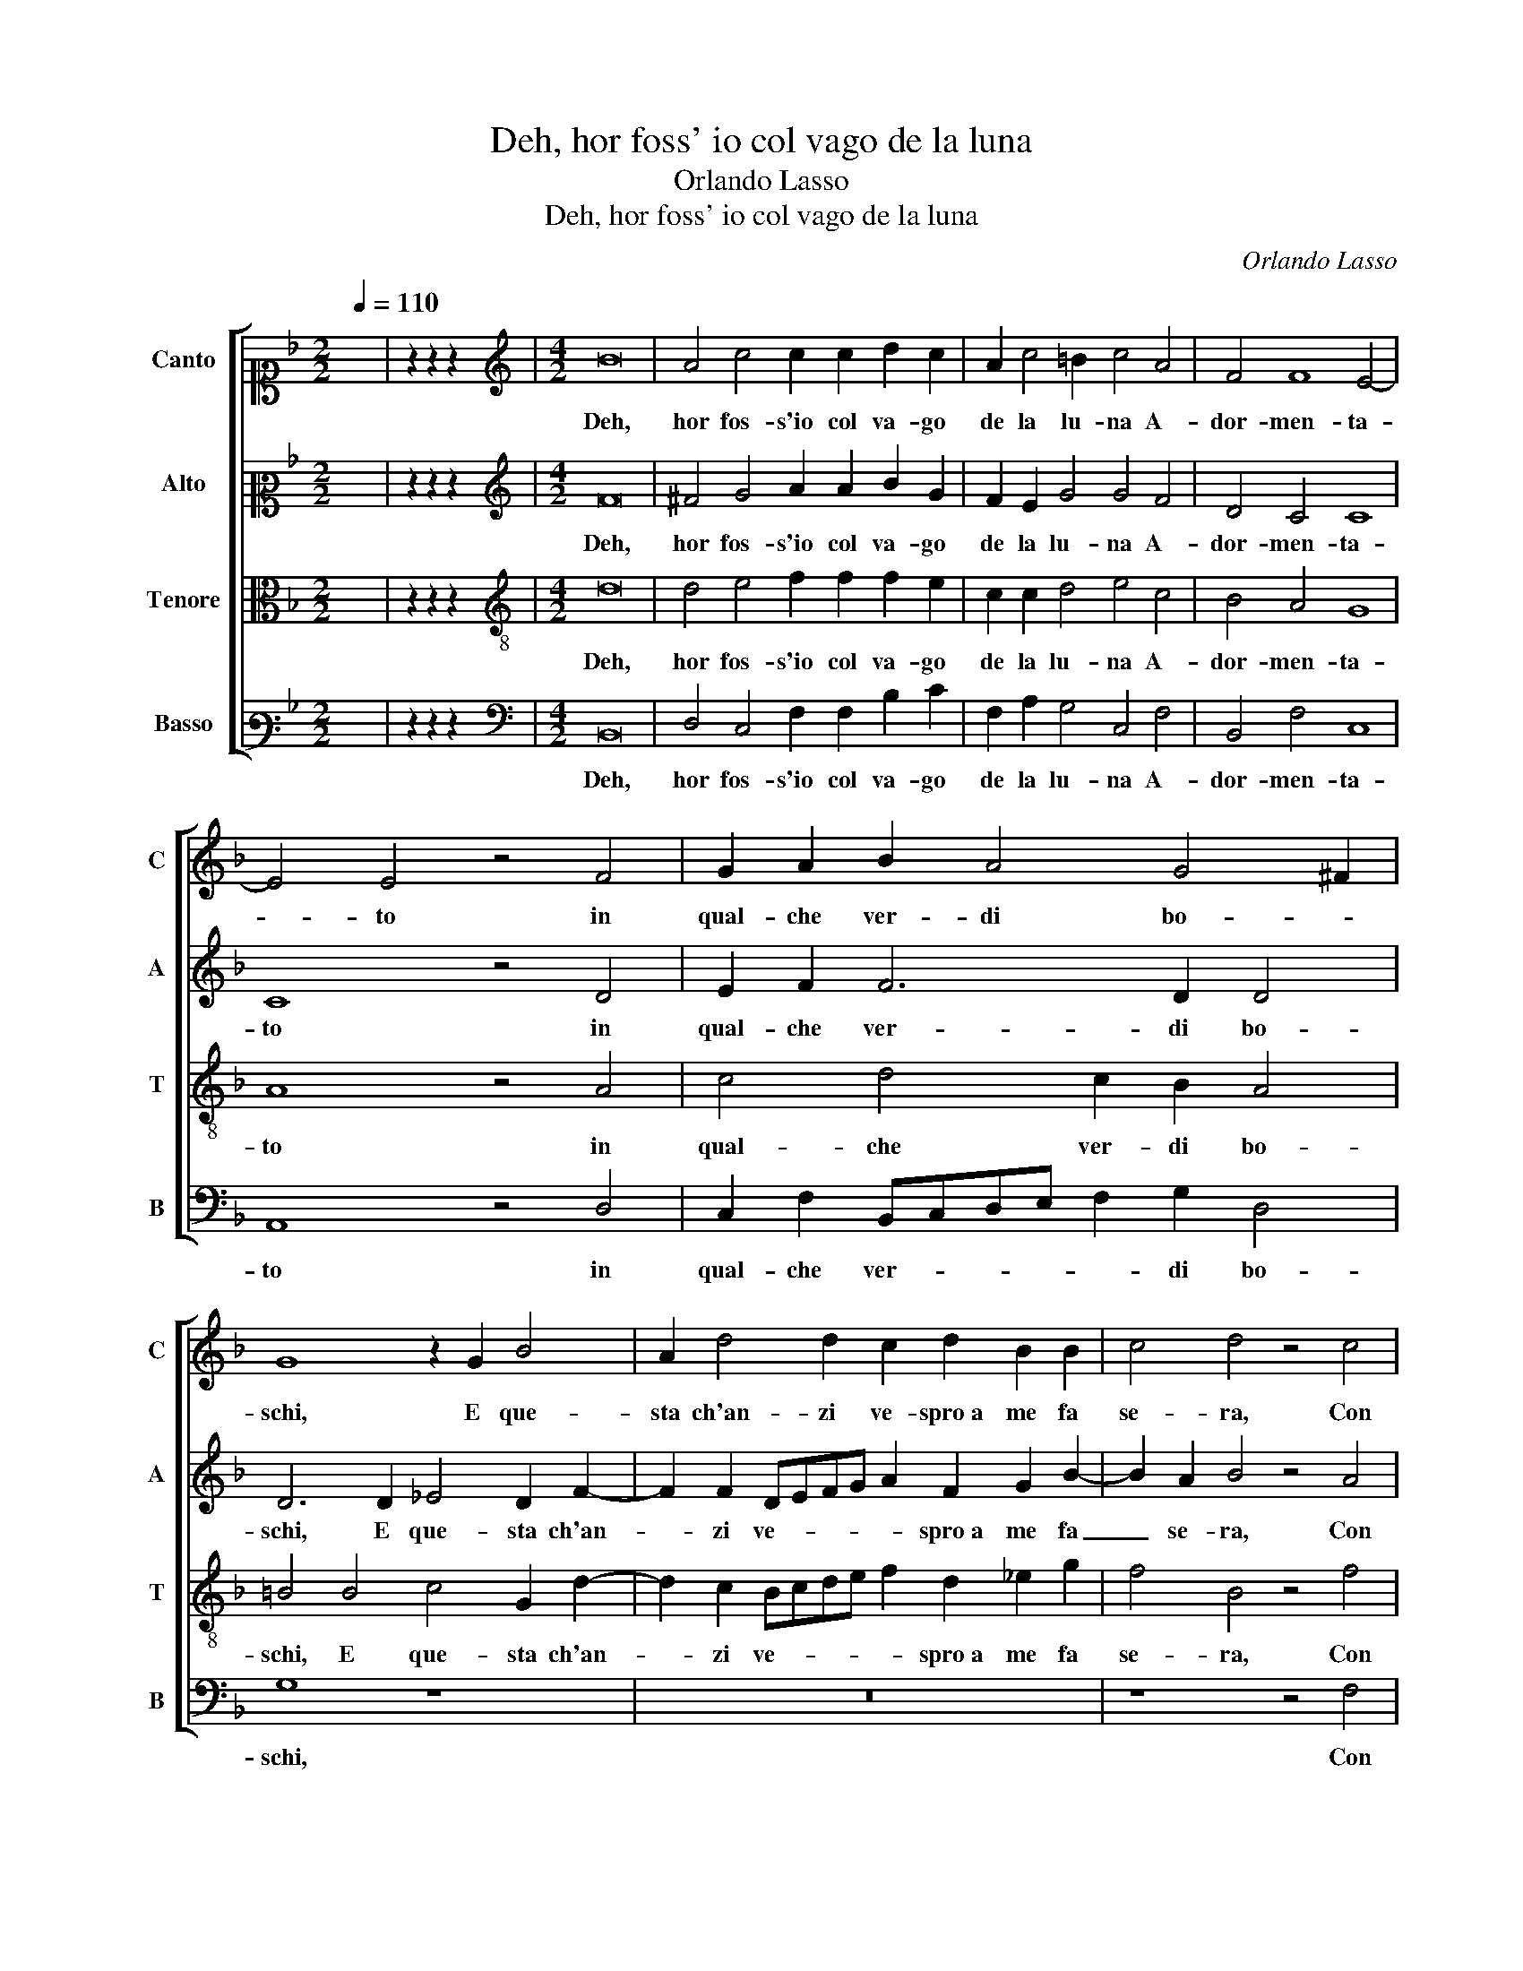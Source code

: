 X:1
T:Deh, hor foss' io col vago de la luna
T:Orlando Lasso
T:Deh, hor foss' io col vago de la luna
C:Orlando Lasso
%%score [ 1 2 3 4 ]
L:1/8
Q:1/4=110
M:2/2
K:F
V:1 alto1 nm="Canto" snm="C"
V:2 alto2 nm="Alto" snm="A"
V:3 alto nm="Tenore" snm="T"
V:4 bass3 nm="Basso" snm="B"
V:1
 x8 | z2 z2 z2 x2 |[M:4/2][K:treble] B16 | A4 c4 c2 c2 d2 c2 | A2 c4 =B2 c4 A4 | F4 F8 E4- | %6
w: ||Deh,|hor fos- s'io col va- go|de la lu- na A-|dor- men- ta-|
 E4 E4 z4 F4 | G2 A2 B2 A4 G4 ^F2 | G8 z2 G2 B4 | A2 d4 d2 c2 d2 B2 B2 | c4 d4 z4 c4 | %11
w: * to in|qual- che ver- di bo- *|schi, E que-|sta ch'an- zi ve- spro a me fa|se- ra, Con|
 c4 c2 B4 c2 A4 | z2 d2 d2 d2 c2 c2 B2 d2- | d2 c4 B2 A8 | A8 z8 | z8 z4 c4 | %16
w: es- sa e con A- mor,|Con es- sa e con A- mor in|_ quel- la piag-|gia|So-|
 d2 A2 B2 B2 c2 c2 d2 d2 | c8 A4 z2 c2 | d2 c2 B2 A2 G4 z2 G2 | G2 G2 A4 A4 z2 A2 | c4 c4 d4 =B4 | %21
w: la ve- nes- se e stes- s'i- vi u- na|not- te; E'l|dí si stes- se il sol sem-|pre ne l'on- de, E'l|dí si stes- se il|
 c4 A4 B4 F4 | G4 A6 G2 G4- | G4 ^F4 !fermata!G8 |] z16 | z16 |] %26
w: sol sem- pre ne|l'on- * * *|* * de.|||
V:2
 x8 | z2 z2 z2 x2 |[M:4/2][K:treble] F16 | ^F4 G4 A2 A2 B2 G2 | F2 E2 G4 G4 F4 | D4 C4 C8 | %6
w: ||Deh,|hor fos- s'io col va- go|de la lu- na A-|dor- men- ta-|
 C8 z4 D4 | E2 F2 F6 D2 D4 | D6 D2 _E4 D2 F2- | F2 F2 DEFG A2 F2 G2 B2- | B2 A2 B4 z4 A4 | %11
w: to in|qual- che ver- di bo-|schi, E que- sta ch'an-|* zi ve- * * * * spro a me fa|_ se- ra, Con|
 G4 A2 G4 G2 ^F4 | z2 B2 B2 B2 G2 G2 G2 B2 | A6 G2 E8 | ^F8 G4 A2 E2 | F4 D4 z2 G2 A2 A2 | %16
w: es- sa e con A- mor,|Con es- sa e con A- mor in|quel- la piag-|gia So- la ve-|nes- se, So- la ve-|
 ^F4 G4 A2 A2 B2 B2 | A4 G4 z2 ^F2 G4 | B2 G4 F2 D2 E2 D2 D2 | E4 F4 z2 F2 F2 F2 | %20
w: nes- se e stes- s'i- vi u- na|not- te; E'l dí|si stes- se il sol sem- pre ne|l'on- de, E'l dí si|
 E2 E2 A4 A4 G2 G2 | E4 F8 D4 | E4 F4 D4 C4 | D8 E8 |] z16 | z16 |] %26
w: stes- se il sol sem- pre ne|l'on- de, il|sol sem- pre ne|l'on- de.|||
V:3
 x8 | z2 z2 z2 x2 |[M:4/2][K:treble-8] d16 | d4 e4 f2 f2 f2 e2 | c2 c2 d4 e4 c4 | B4 A4 G8 | %6
w: ||Deh,|hor fos- s'io col va- go|de la lu- na A-|dor- men- ta-|
 A8 z4 A4 | c4 d4 c2 B2 A4 | =B4 B4 c4 G2 d2- | d2 c2 Bcde f2 d2 _e2 g2 | f4 B4 z4 f4 | %11
w: to in|qual- che ver- di bo-|schi, E que- sta ch'an-|* zi ve- * * * * spro a me fa|se- ra, Con|
 e4 f2 d4 e2 d4 | z2 f2 f2 f2 e2 e2 d2 g2 | e4 f2 d4 ^c=B c4 | d8 z4 c4 | d2 A2 =B4 c6 A2- | %16
w: es- sa e con A- mor,|Con es- sa e con A- mor in|quel- la piag- * * *|gia So-|la ve- nes- se e stes-|
 A2 d2 d2 d2 f8- | f4 e4 z4 e4 | f2 e2 d2 d2 =B2 c2 c2 B2 | c4 F2 c2 c4 d4 | c2 c2 f6 f2 d2 d2 | %21
w: * s'i- vi u- na not-|* te; E'l|dí si stes- se il sol sem- pre ne|l'on- de, E'l dí si|stes- se il sol sem- pre ne|
 g4 c2 c2 d4 B4 | B4 c4 B4 A2 G2 | A8 c8 |] z16 | z16 |] %26
w: l'on- de, il sol sem-|pre ne l'on- * *|* de.|||
V:4
 x8 | z2 z2 z2 x2 |[M:4/2][K:bass] B,,16 | D,4 C,4 F,2 F,2 B,2 C2 | F,2 A,2 G,4 C,4 F,4 | %5
w: ||Deh,|hor fos- s'io col va- go|de la lu- na A-|
 B,,4 F,4 C,8 | A,,8 z4 D,4 | C,2 F,2 B,,C,D,E, F,2 G,2 D,4 | G,8 z8 | z16 | z8 z4 F,4 | %11
w: dor- men- ta-|to in|qual- che ver- * * * * di bo-|schi,||Con|
 C4 F,2 G,4 C,2 D,4 | z2 B,,2 B,,2 B,,2 C,2 C,2 G,4 | A,4 F,2 G,2 A,8 | D,8 z8 | %15
w: es- sa e con A- mor,|Con es- sa e con A- mor|in quel- la piag-|gia|
 z4 G,4 A,2 E,2 F,4 | D,4 G,2 G,2 F,2 F,2 B,4 | F,4 C4 D4 C4 | B,2 C2 G,2 D,2 G,2 C,2 G,4 | %19
w: So- la ve- nes-|se e stes- s'i- vi u- na not-|te; E'l dí si|stes- se il sol sem- pre ne l'on-|
 C,4 z2 F,2 F,2 F,2 D,2 D,2 | A,4 F,4 D,2 D,2 G,4 | C,4 F,4 B,6 A,2 | G,4 F,4 G,4 _E,4 | D,8 C,8 |] %24
w: de, E'l dí si stes- se il|sol sem- pre ne l'on-|de, il sol _|_ sem- pre ne|l'on- de.|
 z16 | z16 |] %26
w: ||

